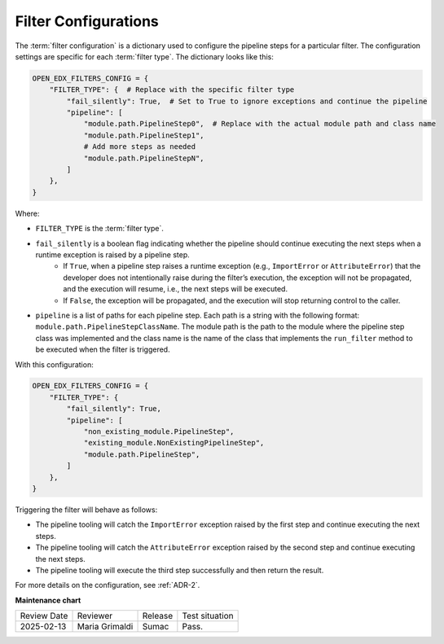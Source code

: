 .. _Filter Configuration:

Filter Configurations
#####################

The :term:`filter configuration` is a dictionary used to configure the pipeline steps for a particular filter. The configuration settings are specific for each :term:`filter type`. The dictionary looks like this:

.. code-block:: python

    OPEN_EDX_FILTERS_CONFIG = {
        "FILTER_TYPE": {  # Replace with the specific filter type
            "fail_silently": True,  # Set to True to ignore exceptions and continue the pipeline
            "pipeline": [
                "module.path.PipelineStep0",  # Replace with the actual module path and class name
                "module.path.PipelineStep1",
                # Add more steps as needed
                "module.path.PipelineStepN",
            ]
        },
    }

Where:

- ``FILTER_TYPE`` is the :term:`filter type`.
- ``fail_silently`` is a boolean flag indicating whether the pipeline should continue executing the next steps when a runtime exception is raised by a pipeline step.
   - If ``True``, when a pipeline step raises a runtime exception (e.g., ``ImportError`` or ``AttributeError``) that the developer does not intentionally raise during the filter’s execution, the exception will not be propagated, and the execution will resume, i.e., the next steps will be executed.
   - If ``False``, the exception will be propagated, and the execution will stop returning control to the caller.
- ``pipeline`` is a list of paths for each pipeline step. Each path is a string with the following format: ``module.path.PipelineStepClassName``. The module path is the path to the module where the pipeline step class was implemented and the class name is the name of the class that implements the ``run_filter`` method to be executed when the filter is triggered.

With this configuration:

.. code-block:: python

    OPEN_EDX_FILTERS_CONFIG = {
        "FILTER_TYPE": {
            "fail_silently": True,
            "pipeline": [
                "non_existing_module.PipelineStep",
                "existing_module.NonExistingPipelineStep",
                "module.path.PipelineStep",
            ]
        },
    }

Triggering the filter will behave as follows:

- The pipeline tooling will catch the ``ImportError`` exception raised by the first step and continue executing the next steps.
- The pipeline tooling will catch the ``AttributeError`` exception raised by the second step and continue executing the next steps.
- The pipeline tooling will execute the third step successfully and then return the result.

For more details on the configuration, see :ref:`ADR-2`.

**Maintenance chart**

+--------------+-------------------------------+----------------+--------------------------------+
| Review Date  | Reviewer                      |   Release      |Test situation                  |
+--------------+-------------------------------+----------------+--------------------------------+
|2025-02-13    | Maria Grimaldi                |  Sumac         |Pass.                           |
+--------------+-------------------------------+----------------+--------------------------------+
